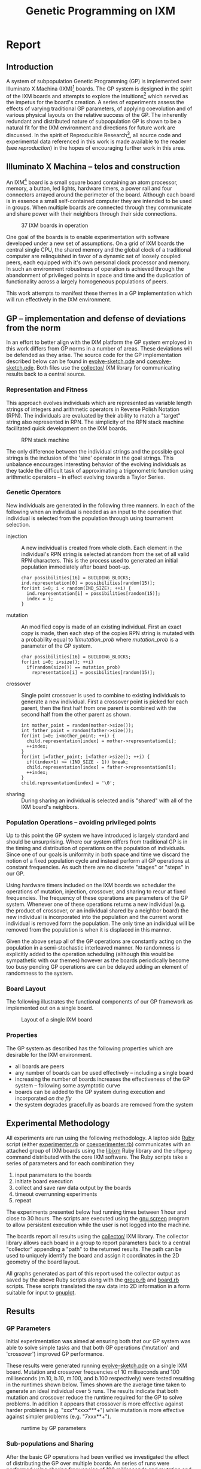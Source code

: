 #+TITLE: Genetic Programming on IXM
#+OPTIONS: num:nil ^:nil TeX:t LaTeX:t
#+LaTeX_CLASS: normal
#+STARTUP: hideblocks

* Report
** Introduction
A system of subpopulation Genetic Programming (GP) is implemented over
Illuminato X Machina (IXM)[fn:1] boards.  The GP system is designed in
the spirit of the IXM boards and attempts to explore the
intuitions[fn:2] which served as the impetus for the board's creation.
A series of experiments assess the effects of varying traditional GP
parameters, of applying coevolution and of various physical layouts on
the relative success of the GP.  The inherently redundant and
distributed nature of subpopulation GP is shown to be a natural fit
for the IXM environment and directions for future work are discussed.
In the spirit of Reproducible Research[fn:3], all source code and
experimental data referenced in this work is made available to the
reader (see [[reproduction]]) in the hopes of encouraging further work in
this area.

** Illuminato X Machina -- telos and construction
An IXM[fn:1] board is a small square board containing an atom
processor, memory, a button, led lights, hardware timers, a power rail
and four connectors arrayed around the perimeter of the board.
Although each board is in essence a small self-contained computer they
are intended to be used in groups.  When multiple boards are connected
through they communicate and share power with their neighbors through
their side connections.

#+Caption: 37 IXM boards in operation
[[file:data/big-grid.png]]

One goal of the boards is to enable experimentation with software
developed under a new set of assumptions.  On a grid of IXM boards the
central single CPU, the shared memory and the global clock of a
traditional computer are relinquished in favor of a dynamic set of
loosely coupled peers, each equipped with it's own personal clock
processor and memory.  In such an environment robustness of operation
is achieved through the abandonment of privileged points in space and
time and the duplication of functionality across a largely homogeneous
populations of peers.

This work attempts to manifest these themes in a GP implementation
which will run effectively in the IXM environment.

** GP -- implementation and defense of deviations from the norm
In an effort to better align with the IXM platform the GP system
employed in this work differs from GP norms in a number of areas.
These deviations will be defended as they arise.  The source code for
the GP implementation described below can be found in
[[file:src/evolve-sketch.pde][evolve-sketch.pde]] and [[file:src/coevolve-sketch.pde][coevolve-sketch.pde]].  Both files use the
[[file:src/collector/][collector/]] IXM library for communicating results back to a central
source.

*** Representation and Fitness
This approach evolves individuals which are represented as variable
length strings of integers and arithmetic operators in Reverse Polish
Notation (RPN).  The individuals are evaluated by their ability to
match a "target" string also represented in RPN.  The simplicity of
the RPN stack machine facilitated quick development on the IXM boards.

#+Caption: RPN stack machine
[[file:data/rpn-stack.png]]

#+begin_src ditaa :file data/rpn-stack.png :exports none :results silent
    RPN                 operands   (grow stack)
                     +-----------------------------+
                 ^   |  0 1 2 3 4 5 6 7 8 9        |
  +------+       |   |                             |
  |      |           +-----------------------------+
  |      |                                    
  |      |              operators  (shrink stack)
  |  56  |           +-----------------------------+
  |  34  |       |   | + - x %                     |
  |  8   |       v   |                             |
  |  9   |           +-----------------------------+
  +------+
   stack 
#+end_src

The only difference between the individual strings and the possible
goal strings is the inclusion of the 'sine' operator in the goal
strings.  This unbalance encourages interesting behavior of the
evolving individuals as they tackle the difficult task of
approximating a trigonometric function using arithmetic operators --
in effect evolving towards a Taylor Series.

*** Genetic Operators
New individuals are generated in the following three manners.  In each
of the following when an individual is needed as an input to the
operation that individual is selected from the population through
using tournament selection.
- injection :: A new individual is created from whole cloth.  Each
     element in the individual's RPN string is selected at random from
     the set of all valid RPN characters.  This is the process used to
     generated an initial population immediately after board boot-up.
     #+begin_src c++ :exports code
       char possibilities[16] = BUILDING_BLOCKS;
       ind.representation[0] = possibilities[random(15)];
       for(int i=0; i < random(IND_SIZE); ++i) {
         ind.representation[i] = possibilities[random(15)];
         index = i;
       }
     #+end_src
- mutation :: An modified copy is made of an existing individual.
     First an exact copy is made, then each step of the copies RPN
     string is mutated with a probability equal to $1/mutation\_prob$
     where $mutation\_prob$ is a parameter of the GP system.
     #+begin_src c++ :exports code
       char possibilities[16] = BUILDING_BLOCKS;
       for(int i=0; i<size(); ++i)
         if(random(size()) == mutation_prob)
           representation[i] = possibilities[random(15)];
     #+end_src
- crossover :: Single point crossover is used to combine to existing
     individuals to generate a new individual.  First a crossover
     point is picked for each parent, then the first half from one
     parent is combined with the second half from the other parent as
     shown.
     #+begin_src c++ :exports code
       int mother_point = random(mother->size());
       int father_point = random(father->size());
       for(int i=0; i<mother_point; ++i) {
         child.representation[index] = mother->representation[i];
         ++index;
       }
       for(int i=father_point; i<father->size(); ++i) {
         if((index+1) >= (IND_SIZE - 1)) break;
         child.representation[index] = father->representation[i];
         ++index;
       }
       child.representation[index] = '\0';
     #+end_src
- sharing :: During sharing an individual is selected and is "shared"
     with all of the IXM board's neighbors.

*** Population Operations -- avoiding privileged points
Up to this point the GP system we have introduced is largely standard
and should be unsurprising.  Where our system differs from traditional
GP is in the timing and distribution of operations on the population
of individuals.  Since one of our goals is uniformity in both space
and time we discard the notion of a fixed population cycle and instead
perform all GP operations at constant frequencies.  As such there are
no discrete "stages" or "steps" in our GP.

Using hardware timers included on the IXM boards we scheduler the
operations of mutation, injection, crossover, and sharing to recur at
fixed frequencies.  The frequency of these operations are parameters
of the GP system.  Whenever one of these operations returns a new
individual (e.g. the product of crossover, or an individual shared by
a neighbor board) the new individual is incorporated into the
population and the current worst individual is removed form the
population.  The only time an individual will be removed from the
population is when it is displaced in this manner.

Given the above setup all of the GP operations are constantly acting
on the population in a semi-stochastic interleaved manner.  No
randomness is explicitly added to the operation scheduling (although
this would be sympathetic with our themes) however as the boards
periodically become too busy pending GP operations are can be delayed
adding an element of randomness to the system.

*** Board Layout
The following illustrates the functional components of our GP
framework as implemented out on a single board.

#+Caption: Layout of a single IXM board
[[file:data/board-layout.png]]

#+begin_src ditaa :file data/board-layout.png :cmdline -r :exports none :results silent
                                          Outside (neighbors)
  +-----------------------------------------------------------------------------------------+
  |                                        Inside (on board)                                |
  |        +----------------------+                                                         |
  |        |  Crossover           |                                                         |
  |        |                      |                                                         |
  |        |  takes pairs of      |                    share                                |
  |        |  individuals and     |   /-------------------------------------------------------->
  |        |  combines them to    |   |                                                     |
  |        |  produce ind.        |<--*-----------------------------\  Select               |
  |        |cBDB                  |   |                             |                       |
  |        +----------------------+   |                             |  takes "good" ind's   |
  |                   |               |                             |  from the population  |
  |                   v               |                             | (tournament selection)|
  |     +-------------------+         |                             |                       |
  |     |  Incorporate      |         |            +-----------------------------------+    |
  |     |                   |         |            |  Population                       |    |
  |     |  adds a new ind.  |         |            |                                   |    |
  |     |  to the pop, and  |                      |  o collection of individuals      |    |
  |     |  culls the ind.   |     new individual   |  o each has a fitness value       |    |
  |     |  with the worst   | -------------------->|  o can return the fittest         |    |
  |     |  fitness          |                      |                                   |    |
  |     |                   |         |    cull    |                                   |    |
  |     |cBDB               |         |  *<--------|                                   |    |
  |     +-------------------+         |            |                                   |    |
  |              ^        ^           |            |cBDB                               |    |
  |              |        |           |            +-----------------------------------+    |
  |  incoming    |        |           v                                ^                    |
  |  individuals |      +------------------------+                     |                    |
  |              |      | Mutate                 |                     |                    |
  |              |      |                        |                     |                    |
  |              |      |  randomly change the   |            +------------------------+    |
  |              |      |  representation of an  |            | New Individual         |    |
  |              |      |  ind. each spot w/prob |            |                        |    |
  |              |      |        1/length        |            | random new individual  |    |
  |              |      |                        |            |       (on startup)     |    |
  |              |      |cBDB                    |            |cBDB                    |    |
  |              |      +------------------------+            +------------------------+    |
  |              |                                                                          |
  +-----=--------|---------=----------------------------------------------------------------+
                 |
#+end_src

*** Properties
The GP system as described has the following properties which are
desirable for the IXM environment.
- all boards are peers
- any number of boards can be used effectively -- including a single
  board
- increasing the number of boards increases the effectiveness of the
  GP system -- following some asymptotic curve
- boards can be added to the GP system during execution and
  incorporated /on the fly/
- the system degrades gracefully as boards are removed from the system

** Experimental Methodology
All experiments are run using the following methodology.  A laptop
side [[http://www.ruby-lang.org/en/][Ruby]] script (either [[file:src/experimenter.rb][experimenter.rb]] or [[file:src/coexperimenter.rb][coexperimenter.rb]])
communicates with an attached group of IXM boards using the [[http://github.com/mixonic/libixm][libixm]]
Ruby library and the =sfbprog= command distributed with the core IXM
software.  The Ruby scripts take a series of parameters and for each
combination they
1) input parameters to the boards
2) initiate board execution
3) collect and save raw data output by the boards
4) timeout overrunning experiments
5) repeat

The experiments presented below had running times between 1 hour and
close to 30 hours.  The scripts are executed using the [[http://www.gnu.org/software/screen/][gnu screen]]
program to allow persistent execution while the user is not logged
into the machine.

The boards report all results using the [[file:src/collector/][collector/]] IXM library.  The
collector library allows each board in a group to report parameters
back to a central "collector" appending a "path" to the returned
results.  The path can be used to uniquely identify the board and
assign it coordinates in the 2D geometry of the board layout.

All graphs generated as part of this report used the collector output
as saved by the above Ruby scripts along with the [[file:src/group.rb][group.rb]] and
[[file:src/board.rb][board.rb]] scripts.  These scripts translated the raw data into 2D
information in a form suitable for input to [[http://www.gnuplot.info/][gnuplot]].

** Results
*** GP Parameters
Initial experimentation was aimed at ensuring both that our GP system
was able to solve simple tasks and that both GP operations ('mutation'
and 'crossover') improved GP performance.

These results were generated running [[file:src/evolve-sketch.pde][evolve-sketch.pde]] on a single IXM
board.  Mutation and crossover frequencies of 10 milliseconds and 100
milliseconds (m.10, b.10, m.100, and b.100 respectively) were tested
resulting in the runtimes shown below.  Times shown are the average
time taken to generate an ideal individual over 5 runs.  The results
indicate that both mutation and crossover reduce the runtime required
for the GP to solve problems.  In addition it appears that crossover
is more effective against harder problems (e.g. "xxx**xxxx***+") while
mutation is more effective against simpler problems (e.g. "7xxx**+").

#+begin_src gnuplot :var data=gp-params_results :exports none :file graphs/gp-params.svg :results silent
  set boxwidth 0.9 relative
  set xlabel 'problems'
  set xtics ("xxx**xxxx***+" 0, "7xxx**+" 1)
  set ylabel 'runtimes (seconds)'
  set style data histograms
  set style fill solid 1.0 border -1
  plot data using 2 title 'm.10 b.10', '' using 3 title 'm.10 b.100', '' using 4 title 'm.100 b.10', '' using 5 title 'm.100 b.100'
#+end_src

#+Caption: runtime by GP parameters
[[file:graphs/gp-params.svg]]

*** Sub-populations and Sharing
After the basic GP operations had been verified we investigated the
effect of distributing the GP over multiple boards.  An series of runs
were performed using sharing frequencies of 100 milliseconds and
mutation and crossover frequencies of 10 milliseconds.  Times shown
are the average time taken to generate an ideal individual over 5
runs.  Although the effect of adding a second board was not dramatic
there is clear evidence that the addition of a second board and a
second population did increase the effectiveness of the GP.

#+begin_src gnuplot :var data=sharing_results :exports none :file graphs/sharing.svg :results silent
  set boxwidth 0.9 relative
  set xlabel 'problems'
  set xtics ("xxx**" 1, "xx*" 0)
  set ylabel 'runtimes (seconds)'
  set style data histograms
  set style fill solid 1.0 border -1
  plot data using 2 title 'smb', '' using 3 title '-mb'
#+end_src

#+Caption: sharing individuals across two boards
[[file:graphs/sharing.svg]]

*** Sharing and Layout
Next the effects of different sharing rates run over a large group of
15 boards was investigated.  The sharing experiments were run over two
different board layouts -- a straight line and an altered figure
eight.  The results for each layout are presented as well as a
comparison between the two.  In all experiments below the following
three goals functions were used.  Each GP parameter combination was
allowed 10 minutes to attempt to fit each function.  10 runs were
performed in each setup and all reported results are the average of
the 10 runs.

#+Caption: line layout
[[file:data/line.png]]

#+Caption: figure eight layout
[[file:data/figure-eight.png]]

**** line
The runtimes for each sharing rate by goal.  All sharing rates are
reported in milliseconds.  In general the results seem to illustrate
the a sharing rate of 1000 milliseconds performs best.
***** "xxx**xxxx***+"
| sharing rate | ave. time to completion |
|--------------+-------------------------|
|        10000 |               3.8355099 |
|         1000 |               3.2090558 |
|          100 |               3.2239733 |

***** "7xxx**+"
| sharing rate | ave. time to completion |
|--------------+-------------------------|
|        10000 |               4.9986461 |
|         1000 |               3.1983512 |
|          100 |               2.1230925 |

***** "xs55+55+**"
This goal is equivalent to $100 sine(x)$ which is not possible for our
GP individuals to match as they do not have the sine function as one
of their operators.  The average best score for each sharing rate is
reported.
| sharing rate | ave. time to completion |
|--------------+-------------------------|
|        10000 |                 invalid |
|         1000 |                 156.743 |
|          100 |                 164.008 |

the reason that the above results for 10000 are labeled "invalid" is
that is appears that some boards did not successfully have their goal
reset from "7xxx**+" to "xs55+55+**" in these runs, so no data is
available.

although no individuals exactly matched $100 sine(x)$ some did come
close, most notably the following whose RPN representation of
=x2*x6-/3x7+*x3x-*/+7*= expands to the following algebraic expression
=((((x * 2) / (x - 6)) + ((3 * (x + 7)) / (x * (3 - x)))) * 7)= which
does a very good job of matching the target function over the test
values of x with a best score of 136.07.

#+begin_src gnuplot :exports none :results silent
  set xrange[0:10]
  set xtics 0,1,10
  set yrange[-120:120]
  set grid
  plot 100 * sin(x), ((((x * 2) / (x - 6)) + ((3 * (x + 7)) / (x * (3 - x)))) * 7)
#+end_src

#+Caption: best individual in range
[[file:graphs/evo_line_2_best.svg]]

although globally the fit is less impressive

#+begin_src gnuplot :exports none :results silent
  set grid
  plot 100 * sin(x), ((((x * 2) / (x - 6)) + ((3 * (x + 7)) / (x * (3 - x)))) * 7)
#+end_src

#+Caption: best individual out of range
[[file:graphs/evo_line_2_best_wide.svg]]

**** figure eight
The runtimes for each sharing rate by goal.  All sharing rates are
reported in milliseconds.  In general the results seem to illustrate
the a sharing rate of 1000 milliseconds performs best.
***** "xxx**xxxx***+"
| sharing rate | ave. time to completion |
|--------------+-------------------------|
|        10000 |               3.6102906 |
|         1000 |               2.8806907 |
|          100 |               6.4068757 |

***** "7xxx**+"
| sharing rate | ave. time to completion |
|--------------+-------------------------|
|        10000 |              24.0118271 |
|         1000 |               3.1030883 |
|          100 |               1.9693912 |

***** "xs55+55+**"
This goal is equivalent to $100 sine(x)$ which is not possible for our
GP individuals to match as they do not have the sine function as one
of their operators.  The average best score for each sharing rate is
reported.
| sharing rate | ave. time to completion |
|--------------+-------------------------|
|        10000 |        255.311111111111 |
|         1000 |        183.966666666667 |
|          100 |        253.433333333333 |

although no individuals exactly matched $100 sine(x)$ some did come
close, most notably the following whose RPN representation of
=0757x/3-x+3x-/**x/x+x*= expands to the following algebraic expression
=((((7 * (5 * ((((7 / x) - 3) + x) / (3 - x)))) / x) + x) * x)= which
does a very good job of matching the target function over the test
values of x with a score of 254.35.

#+begin_src gnuplot :exports none :results silent
  set xrange[0:10]
  set xtics 0,1,10
  set yrange[-120:120]
  set grid
  plot 100 * sin(x), ((((7 * (5 * ((((7 / x) - 3) + x) / (3 - x)))) / x) + x) * x)
#+end_src

#+Caption: best individual in range
[[file:graphs/evo_eight_2_best.svg]]

although globally the fit is less impressive

#+begin_src gnuplot :exports none :results silent
  set grid
  plot 100 * sin(x), ((((7 * (5 * ((((7 / x) - 3) + x) / (3 - x)))) / x) + x) * x)
#+end_src

#+Caption: best individual out of range
[[file:graphs/evo_eight_2_best_wide.svg]]

**** video results
The following videos are provided to better illustrate the dynamic
fitness levels across multiple boards during the previous runs.  In
these videos each board is represented as a bar in a 3d histogram.
The placement of the bars mirrors the physical placement of the boards
and the height of the bar is equal to the most fit individual on the
board.  Recall that fitness is calculated as the *difference* between
an individual and the goal, so a lower fitness score is better.

*note*: If the following don't begin playing automatically they can be
download from [[http://cs.unm.edu/~eschulte/classes/cs591-rpc/gp4ixm-report/videos][here]] and saved to your desktop.  On a mac you may need
to use [[http://www.videolan.org/vlc/][VLC]] if your default video player doesn't understand these
files.

#+begin_latex
  \includemovie[
    poster,
    text={\small(Loading video)}
  ]{6cm}{6cm}{videos/evo_line_100_2_1.mp4}
#+end_latex

#+Caption: Formation: line Goal: "xxx**xxxx***+" Run: 0
[[file:videos/evo_line_100_0_0.mp4]]

#+begin_html 
  <div class="figure">
    <p><embed src="./videos/evo_line_100_0_0.mpg" autostart="false"/></p>
    <p>Formation: line Goal: "xxx**xxxx***+" Run: 0</p>
  </div>
#+end_html

#+Caption: Formation: line Goal: "7xxx**+" Run: 1
[[file:videos/evo_line_100_1_1.mp4]]

#+begin_html 
  <div class="figure">
    <p><embed src="./videos/evo_line_100_1_1.mpg" autostart="false"/></p>
    <p>Formation: line Goal: "7xxx**+" Run: 1</p>
  </div>
#+end_html

#+Caption: Formation: line Goal: "xs55+55+**" Run: 1
[[file:videos/evo_line_100_2_1.mp4]]

#+begin_html 
  <div class="figure">
    <p><embed src="./videos/evo_line_100_2_1.mpg" autostart="false"/></p>
    <p>Formation: line Goal: "xs55+55+**" Run: 1</p>
  </div>
#+end_html

#+Caption: Formation: eight Goal: "xxx**xxxx***+" Run: 1
[[file:videos/evo_eight_100_0_1.mp4]]

#+begin_html 
  <div class="figure">
    <p><embed src="./videos/evo_eight_100_0_1.mpg" autostart="false"/></p>
    <p>Formation: eight Goal: "xxx**xxxx***+" Run: 1</p>
  </div>
#+end_html

#+Caption: Formation: eight Goal: "7xxx**+" Run: 1
[[file:videos/evo_eight_100_1_1.mp4]]

#+begin_html 
  <div class="figure">
    <p><embed src="./videos/evo_eight_100_1_1.mpg" autostart="false"/></p>
    <p>Formation: eight Goal: "7xxx**+" Run: 1</p>
  </div>
#+end_html

#+Caption: Formation: eight Goal: "xs55+55+**" Run: 1
[[file:videos/evo_eight_100_2_1.mp4]]

#+begin_html 
  <div class="figure">
    <p><embed src="./videos/evo_eight_100_2_1.mpg" autostart="false"/></p>
    <p>Formation: eight Goal: "xs55+55+**" Run: 1</p>
  </div>
#+end_html

#+begin_html 
<div class="figure">
<p><embed src="./videos/evo_eight_100_2_1.mpg" autostart="false"/></p>
<p>Formation: eight Goal: "xs55+55+**" Run: 1</p>
</div>
#+end_html

*** Coevolution
Coevolution was implemented by evolving a Genetic Algorithm (GA) over
the x values to be checked.  The coevolution task was significantly
more difficult than the related evolutionary task as a much wider
range of possible x values was used.  While all pure evolution
experiments were run over the static range of integers between 0 and
10 the coevolution x values ranged from -100 to 100.  Each x-range
coevolution "individual" consisted of 5 x values taken from this
range.  Mutation of coevolution individuals consisted of changing an x
value by +-1 with a chance of 1/5.  Single point crossover was used to
breed two coevolution individuals.  Since coevolution frequently found
no perfect solution only the average best score is reported.

**** line
The runtimes for each sharing rate by goal.  All sharing rates are
reported in milliseconds.  In general the results seem to illustrate
the a sharing rate of 10000 milliseconds performs best.
***** "xxx**xxxx***+"
| sharing rate | ave. time to completion |
|--------------+-------------------------|
|       100000 |               29366.703 |
|        10000 |                     5.0 |
|         1000 |                    10.8 |

***** "7xxx**+"
No results are reported for this range, as many runs did not return
any results.  The only plausible reason for this result is that the
reported scores for these runs were so large (bad) as to overflow the
c++ =double= type, returning non-integer values which the Ruby scripts
could not parse.  Future sections with this same problem will be
indicated as /insufficient data/.

***** "xs55+55+**"
/insufficient data/

**** figure eight
The runtimes for each sharing rate by goal.  All sharing rates are
reported in milliseconds.  In general the results seem to illustrate
the a sharing rate of 1000 milliseconds performs best.
***** "xxx**xxxx***+"
| sharing rate | ave. time to completion |
|--------------+-------------------------|
|       100000 |               89985.059 |
|        10000 |                  16.624 |
|         1000 |                5986.421 |

***** "7xxx**+"
| sharing rate | ave. time to completion |
|--------------+-------------------------|
|       100000 |                   9.075 |
|        10000 |                   10.81 |
|         1000 |                6651.732 |

***** "xs55+55+**"
/insufficient data/

**** videos
same disclaimer/instructions as above...

#+Caption: Formation: line Goal: "xxx**xxxx***+" Run: 0
[[file:videos/coevo_line_10000_0_1.mp4]]

#+Caption: Formation: line Goal: "7xxx**+" Run: 1
[[file:videos/coevo_line_10000_1_1.mp4]]

#+Caption: Formation: line Goal: "xs55+55+**" Run: 1
[[file:videos/coevo_line_10000_2_1.mp4]]

#+Caption: Formation: eight Goal: "xxx**xxxx***+" Run: 1
[[file:videos/coevo_eight_10000_0_1.mp4]]

#+Caption: Formation: eight Goal: "7xxx**+" Run: 1
[[file:videos/coevo_eight_10000_1_1.mp4]]

** Conclusions
A subpopulation GP system was shown to be effective in the IXM
environment.  The GP operators of mutation and crossover were both
shown to improve the effectiveness of the GP to varying degrees
depending on the difficulty of the target problem.  Distribution of
the GP system over multiple IXM boards was shown to improve the speed
with which the GP solved problems although the ideal speedup of
$\frac{runtime}{number\,of\,boards}$ was not achieved.

In normal evolution the with mutation and crossover rates of 10
milliseconds or 100 Hz a sharing rate of 1000 milliseconds or 1 Hz was
shown to outperform sharing rates of 100 milliseconds 10 Hz and 10000
milliseconds \frac{1}{{10}$ Hz.  This was true in both the straight
line board configuration and the figure eight configuration.  This
indicates that a sharing rate between boards of roughly 100 times the
mutation and crossover rate is near ideal.

There was no significant or consistent difference in performance
between the two board layouts of a figure eight and a straight line.
While it is possible that further experimentation with more tightly
packed formations could reveal some statistically significant
difference in layout performance this work indicates that any such
difference would be negligible.

Coevolution was added to the existing GP system.  While the
coevolutionary runs performed poorly it is not immediately clear if
this is due to an inherent feature of coevolution in this domain, to a
failure of implementation, or to the fact that the problem space of
the coevolutionary runs was so much large than that of the initial GP
runs.  In those coevolutionary runs where reliable numbers were
returned the line formation seemed to outperform the figure eight
formation, and the middle tested sharing value of 10000 milliseconds
or 100 times the evolutionary individual sharing rate seemed to
perform best.

** Future Work
This work could be expanded upon in a number of interesting manners.
Each of the following sketches a possible path for future work.

*** meta-evolution
The GP parameters of mutation, crossover, and sharing rate can be set
on a board-by-board level.  With a large collection of boards it would
be plausible to vary the GP parameters with each board and perform
meta-evolution of the GP parameters simultaneously with the GP.

This work has a number of interesting features.
- The meta-evolutionary system would have a one-to-one mapping between
  individuals and boards.  This means that each individual in the
  population has a static physical address and can only communicate
  with it's physical neighbors.  This limitation means that no global
  GP operations (e.g. best/worst fit or random selection of
  individuals) could be applied to the boards.  Rather the GP would
  need to be distributed s.t. each GP action (crossover, mutation,
  selection, death) acts on a limited horizon.
- When applied over a running GP system this meta-evolution could help
  to refine parameters more quickly than the exhaustive battery of
  runs strategy used in much of this report.
- When applied over a running GP system it is plausible that the
  meta-evolution would adapt the GP parameters to fit different stages
  of the base GPs evolution.  For example it may emphasize exploratory
  operations in the early stages and then slowly switch to more
  exploitative operations in that later stages of a run.

*** dynamic board group
While both the design of our GP system and information trials indicate
that the setup would be robust to a dynamic board environment where
boards are being added and removed from the group mid-run, we have
presented no experimental evidence of these claims.  It would be a
relatively simple extension of our current experimentation environment
GP to allow experimentation in this area.  The two new scenarios would
each require a small addition to the current software.

- board remove :: In this scenario a board is removed mid-run.  Rather
     than having a human experimenter physically disconnect boards
     during the run, the ability of the boards to turn power off to
     their neighbors could be used by the computer-side Ruby scripts
     to simulate neighbor loss through power offs.
- board addition :: In this scenario a new board would be added
     mid-run.  To make this approach practical the current goal and
     possibly the current individual population would need to be
     shared with any new boards after they connect and/or after they
     have downloaded the GP sketch.  This example [[file:src/code-flow-sketch.pde][code-flow-sketch.pde]]
     provided by Prof. Ackley demonstrates the relevant core software
     functions required by a newly added board for acting immediately
     after it has had it's software updated.  Alternately such a data
     pull could simply be added to the startup routine for changing
     the default behavior of all newly booted boards to that of
     goal/individual requests.

*** splitting up the fitness space across the boards
By partitioning the fitness space across the boards in a connected
group it may be possible to find partitions that out perform either
the default choice of testing over the entire space on each board.
One exciting aspect of this expansion is it's incorporation of the
physical properties of the group of boards into the GP space.

For example, the fitness function used in this work of comparing
individuals against a target function at specific values of x could be
partitioned by assigning each board it's own range of x values.  There
could be many interesting properties of this approach.
- investigate whether contiguous x values assigned to neighboring
  boards is more or less effective than random assignment of ranges of
  x values
- evaluating an even stricter direct mapping of the 2D space in which
  the boards are arrayed to the 1D space of possible x values, such
  that, the values present on a boards are strictly a result of the
  physical placement of the board in the group
- evaluating the variety of different 2D board layouts in combination
  with various x-value partitions

** Reproduction and Expansion of this work
   :PROPERTIES:
   :CUSTOM_ID: reproduction
   :END:
Both the pdf and html versions of this report were generated using
[[http://www.gnu.org/software/emacs/][Emacs]] [[http://orgmode.org/][Org-mode]] and [[http://orgmode.org/worg/org-contrib/babel/org-babel.php][Org-babel]].  These tools allow source code and data
to be interleaved with prose in the same documents.  The source
documents as well as all supporting files required to re-create this
report can be obtained as a =.tar= or =.zip= download or using [[http://git-scm.com/][git]]
from http://github.com/eschulte/gp4ixm-report.  A single massive
=.tar= file including all graphs figures and pictures can be
downloaded from [[somewhere][here]].

See [[file:data-analysis.org][data-analysis]] for a collection of the tools used in collecting and
analyzing experimental results.

* Footnotes

[fn:1] http://illuminatolabs.com/IlluminatoHome.htm

[fn:2] http://reproducibleresearch.net/index.php/Main_Page

[fn:3] http://livingcomputation.com/rpc/

